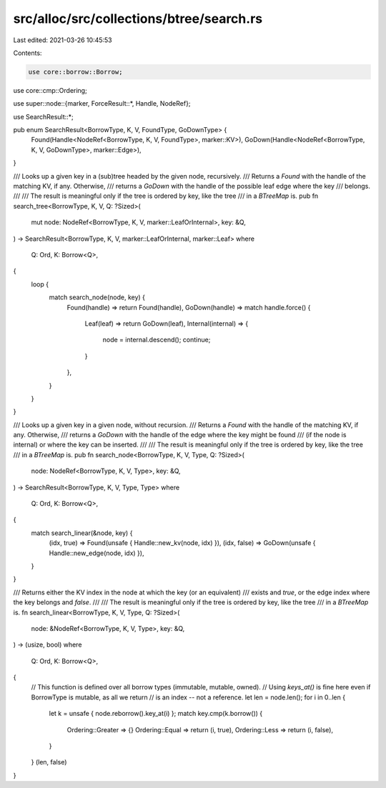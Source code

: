 src/alloc/src/collections/btree/search.rs
=========================================

Last edited: 2021-03-26 10:45:53

Contents:

.. code-block:: rs

    use core::borrow::Borrow;
use core::cmp::Ordering;

use super::node::{marker, ForceResult::*, Handle, NodeRef};

use SearchResult::*;

pub enum SearchResult<BorrowType, K, V, FoundType, GoDownType> {
    Found(Handle<NodeRef<BorrowType, K, V, FoundType>, marker::KV>),
    GoDown(Handle<NodeRef<BorrowType, K, V, GoDownType>, marker::Edge>),
}

/// Looks up a given key in a (sub)tree headed by the given node, recursively.
/// Returns a `Found` with the handle of the matching KV, if any. Otherwise,
/// returns a `GoDown` with the handle of the possible leaf edge where the key
/// belongs.
///
/// The result is meaningful only if the tree is ordered by key, like the tree
/// in a `BTreeMap` is.
pub fn search_tree<BorrowType, K, V, Q: ?Sized>(
    mut node: NodeRef<BorrowType, K, V, marker::LeafOrInternal>,
    key: &Q,
) -> SearchResult<BorrowType, K, V, marker::LeafOrInternal, marker::Leaf>
where
    Q: Ord,
    K: Borrow<Q>,
{
    loop {
        match search_node(node, key) {
            Found(handle) => return Found(handle),
            GoDown(handle) => match handle.force() {
                Leaf(leaf) => return GoDown(leaf),
                Internal(internal) => {
                    node = internal.descend();
                    continue;
                }
            },
        }
    }
}

/// Looks up a given key in a given node, without recursion.
/// Returns a `Found` with the handle of the matching KV, if any. Otherwise,
/// returns a `GoDown` with the handle of the edge where the key might be found
/// (if the node is internal) or where the key can be inserted.
///
/// The result is meaningful only if the tree is ordered by key, like the tree
/// in a `BTreeMap` is.
pub fn search_node<BorrowType, K, V, Type, Q: ?Sized>(
    node: NodeRef<BorrowType, K, V, Type>,
    key: &Q,
) -> SearchResult<BorrowType, K, V, Type, Type>
where
    Q: Ord,
    K: Borrow<Q>,
{
    match search_linear(&node, key) {
        (idx, true) => Found(unsafe { Handle::new_kv(node, idx) }),
        (idx, false) => GoDown(unsafe { Handle::new_edge(node, idx) }),
    }
}

/// Returns either the KV index in the node at which the key (or an equivalent)
/// exists and `true`, or the edge index where the key belongs and `false`.
///
/// The result is meaningful only if the tree is ordered by key, like the tree
/// in a `BTreeMap` is.
fn search_linear<BorrowType, K, V, Type, Q: ?Sized>(
    node: &NodeRef<BorrowType, K, V, Type>,
    key: &Q,
) -> (usize, bool)
where
    Q: Ord,
    K: Borrow<Q>,
{
    // This function is defined over all borrow types (immutable, mutable, owned).
    // Using `keys_at()` is fine here even if BorrowType is mutable, as all we return
    // is an index -- not a reference.
    let len = node.len();
    for i in 0..len {
        let k = unsafe { node.reborrow().key_at(i) };
        match key.cmp(k.borrow()) {
            Ordering::Greater => {}
            Ordering::Equal => return (i, true),
            Ordering::Less => return (i, false),
        }
    }
    (len, false)
}


